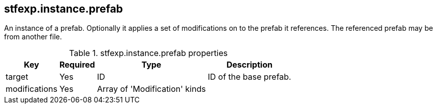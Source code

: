 == stfexp.instance.prefab
An instance of a prefab. Optionally it applies a set of modifications on to the prefab it references. The referenced prefab may be from another file.

.stfexp.instance.prefab properties
[%autowidth, %header,cols=4*]
|===
|Key |Required |Type |Description

|target |Yes |ID |ID of the base prefab.
|modifications |Yes |Array of 'Modification' kinds |
|===
